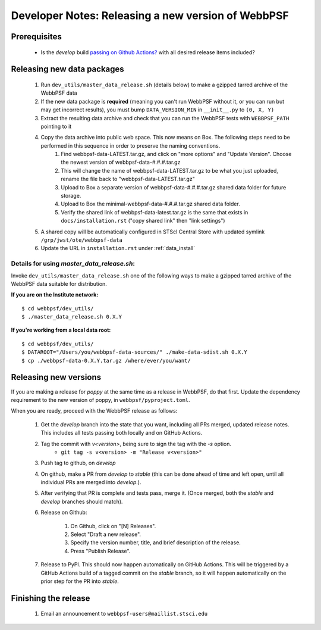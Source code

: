 ***************************************************
Developer Notes: Releasing a new version of WebbPSF
***************************************************

Prerequisites
=============

 * Is the `develop` build `passing on Github Actions? <https://github.com/spacetelescope/webbpsf/actions>`_ with all desired release items included?

Releasing new data packages
===========================

 #. Run ``dev_utils/master_data_release.sh`` (details below) to make a gzipped tarred archive of the WebbPSF data
 #. If the new data package is **required** (meaning you can't run WebbPSF without it, or you can run but may get incorrect results), you must bump ``DATA_VERSION_MIN`` in ``__init__.py`` to ``(0, X, Y)``
 #. Extract the resulting data archive and check that you can run the WebbPSF tests with ``WEBBPSF_PATH`` pointing to it
 #. Copy the data archive into public web space. This now means on Box. The following steps need to be performed in this sequence in order to preserve the naming conventions.
     #. Find webbpsf-data-LATEST.tar.gz, and click on "more options" and "Update Version".  Choose the newest version of webbpsf-data-#.#.#.tar.gz
     #. This will change the name of webbpsf-data-LATEST.tar.gz to be what you just uploaded, rename the file back to "webbpsf-data-LATEST.tar.gz"
     #. Upload to Box a separate version of webbpsf-data-#.#.#.tar.gz shared data folder for future storage.
     #. Upload to Box the minimal-webbpsf-data-#.#.#.tar.gz shared data folder.
     #. Verify the shared link of webbpsf-data-latest.tar.gz is the same that exists in ``docs/installation.rst`` ("copy shared link" then "link settings")

 #. A shared copy will be automatically configured in STScI Central Store with updated symlink ``/grp/jwst/ote/webbpsf-data``
 #. Update the URL in ``installation.rst`` under :ref:`data_install`

Details for using `master_data_release.sh`:
-------------------------------------------

Invoke ``dev_utils/master_data_release.sh`` one of the following ways to make a gzipped tarred archive of the WebbPSF data suitable for distribution.

**If you are on the Institute network:** ::

   $ cd webbpsf/dev_utils/
   $ ./master_data_release.sh 0.X.Y

**If you're working from a local data root:** ::

   $ cd webbpsf/dev_utils/
   $ DATAROOT="/Users/you/webbpsf-data-sources/" ./make-data-sdist.sh 0.X.Y
   $ cp ./webbpsf-data-0.X.Y.tar.gz /where/ever/you/want/

Releasing new versions
======================

If you are making a release for `poppy` at the same time as a release in WebbPSF, do that first.
Update the dependency requirement to the new version of poppy, in ``webbpsf/pyproject.toml``.

When you are ready, proceed with the WebbPSF release as follows:

 #. Get the `develop` branch into the state that you want, including all PRs merged, updated release notes. This includes all tests passing both locally and on GitHub Actions.
 #. Tag the commit with `v<version>`, being sure to sign the tag with the `-s` option.
     * ``git tag -s v<version> -m "Release v<version>"``

 #. Push tag to github, on `develop`
 #. On github, make a PR from `develop` to `stable` (this can be done ahead of time and left open, until all individual PRs are merged into `develop`.).
 #. After verifying that PR is complete and tests pass, merge it. (Once merged, both the `stable` and `develop` branches should match).
 #. Release on Github:

     #. On Github, click on "[N] Releases".
     #. Select "Draft a new release".
     #. Specify the version number, title, and brief description of the release.
     #. Press "Publish Release".

 #. Release to PyPI. This should now happen automatically on GitHub Actions. This will be triggered by a GitHub Actions build of a tagged commit on the `stable` branch, so it will happen automatically on the prior step for the PR into `stable`.


Finishing the release
=====================

 #. Email an announcement to ``webbpsf-users@maillist.stsci.edu``


